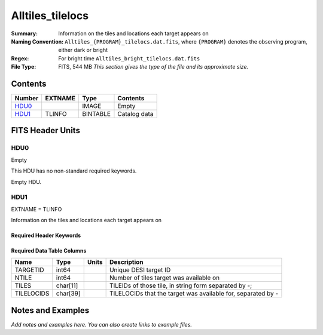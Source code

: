 ========================
Alltiles_tilelocs
========================

:Summary: Information on the tiles and locations each target appears on 
:Naming Convention: ``Alltiles_{PROGRAM}_tilelocs.dat.fits``, where ``{PROGRAM}`` denotes the observing program, either dark or bright
:Regex: For bright time ``Alltiles_bright_tilelocs.dat.fits`` 
:File Type: FITS, 544 MB  *This section gives the type of the file
    and its approximate size.*

Contents
========

====== ======= ======== ===================
Number EXTNAME Type     Contents
====== ======= ======== ===================
HDU0_          IMAGE    Empty
HDU1_  TLINFO  BINTABLE Catalog data
====== ======= ======== ===================


FITS Header Units
=================

HDU0
----

Empty

This HDU has no non-standard required keywords.

Empty HDU.

HDU1
----

EXTNAME = TLINFO

Information on the tiles and locations each target appears on 

Required Header Keywords
~~~~~~~~~~~~~~~~~~~~~~~~

.. collapse:: Required Header Keywords Table

    .. rst-class:: keywords

    ====== ============= ==== =====================
    KEY    Example Value Type Comment
    ====== ============= ==== =====================
    NAXIS1 66            int  length of dimension 1
    NAXIS2 8645218       int  length of dimension 2
    ====== ============= ==== =====================

Required Data Table Columns
~~~~~~~~~~~~~~~~~~~~~~~~~~~

.. rst-class:: columns

========== ======== ===== ========================================================================
Name       Type     Units Description
========== ======== ===== ========================================================================
TARGETID   int64          Unique DESI target ID
NTILE      int64          Number of tiles target was available on
TILES      char[11]       TILEIDs of those tile, in string form separated by -;
TILELOCIDS char[39]       TILELOCIDs that the target was available for, separated by -
========== ======== ===== ========================================================================


Notes and Examples
==================

*Add notes and examples here.  You can also create links to example files.*
